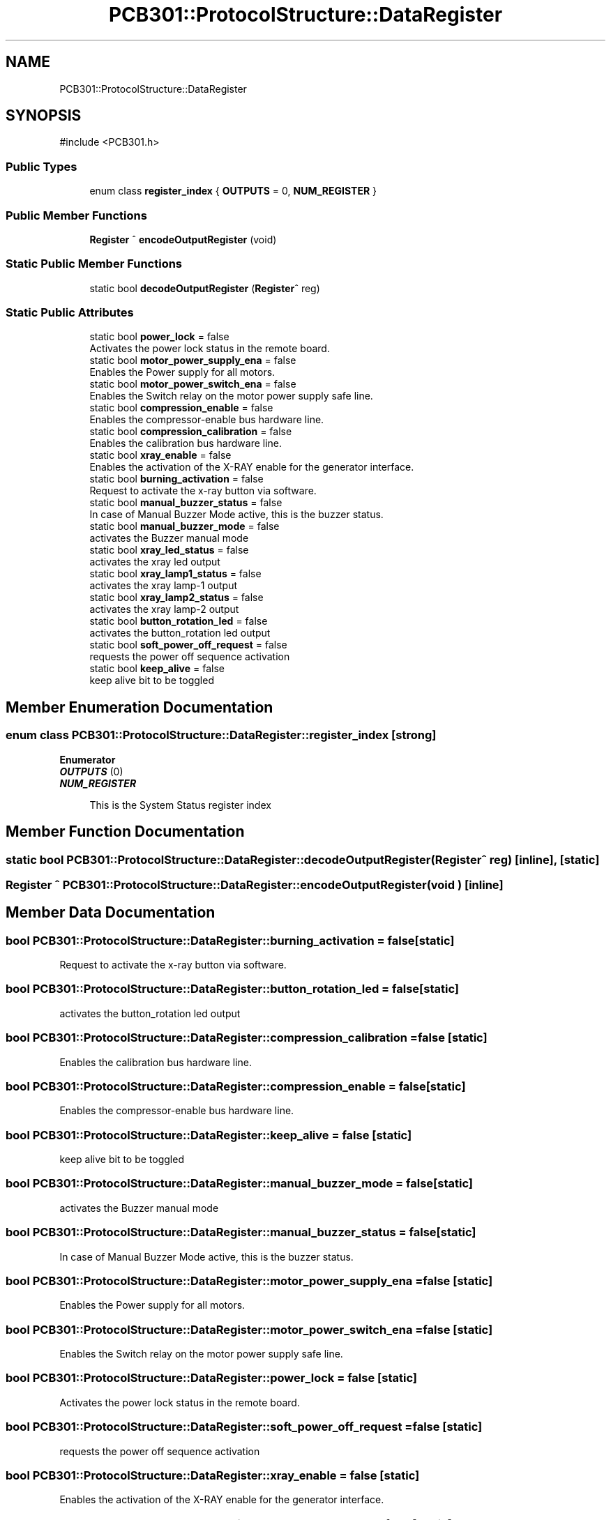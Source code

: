 .TH "PCB301::ProtocolStructure::DataRegister" 3 "MCPU" \" -*- nroff -*-
.ad l
.nh
.SH NAME
PCB301::ProtocolStructure::DataRegister
.SH SYNOPSIS
.br
.PP
.PP
\fR#include <PCB301\&.h>\fP
.SS "Public Types"

.in +1c
.ti -1c
.RI "enum class \fBregister_index\fP { \fBOUTPUTS\fP = 0, \fBNUM_REGISTER\fP }"
.br
.in -1c
.SS "Public Member Functions"

.in +1c
.ti -1c
.RI "\fBRegister\fP ^ \fBencodeOutputRegister\fP (void)"
.br
.in -1c
.SS "Static Public Member Functions"

.in +1c
.ti -1c
.RI "static bool \fBdecodeOutputRegister\fP (\fBRegister\fP^ reg)"
.br
.in -1c
.SS "Static Public Attributes"

.in +1c
.ti -1c
.RI "static bool \fBpower_lock\fP = false"
.br
.RI "Activates the power lock status in the remote board\&. "
.ti -1c
.RI "static bool \fBmotor_power_supply_ena\fP = false"
.br
.RI "Enables the Power supply for all motors\&. "
.ti -1c
.RI "static bool \fBmotor_power_switch_ena\fP = false"
.br
.RI "Enables the Switch relay on the motor power supply safe line\&. "
.ti -1c
.RI "static bool \fBcompression_enable\fP = false"
.br
.RI "Enables the compressor-enable bus hardware line\&. "
.ti -1c
.RI "static bool \fBcompression_calibration\fP = false"
.br
.RI "Enables the calibration bus hardware line\&. "
.ti -1c
.RI "static bool \fBxray_enable\fP = false"
.br
.RI "Enables the activation of the X-RAY enable for the generator interface\&. "
.ti -1c
.RI "static bool \fBburning_activation\fP = false"
.br
.RI "Request to activate the x-ray button via software\&. "
.ti -1c
.RI "static bool \fBmanual_buzzer_status\fP = false"
.br
.RI "In case of Manual Buzzer Mode active, this is the buzzer status\&. "
.ti -1c
.RI "static bool \fBmanual_buzzer_mode\fP = false"
.br
.RI "activates the Buzzer manual mode "
.ti -1c
.RI "static bool \fBxray_led_status\fP = false"
.br
.RI "activates the xray led output "
.ti -1c
.RI "static bool \fBxray_lamp1_status\fP = false"
.br
.RI "activates the xray lamp-1 output "
.ti -1c
.RI "static bool \fBxray_lamp2_status\fP = false"
.br
.RI "activates the xray lamp-2 output "
.ti -1c
.RI "static bool \fBbutton_rotation_led\fP = false"
.br
.RI "activates the button_rotation led output "
.ti -1c
.RI "static bool \fBsoft_power_off_request\fP = false"
.br
.RI "requests the power off sequence activation "
.ti -1c
.RI "static bool \fBkeep_alive\fP = false"
.br
.RI "keep alive bit to be toggled "
.in -1c
.SH "Member Enumeration Documentation"
.PP 
.SS "enum class \fBPCB301::ProtocolStructure::DataRegister::register_index\fP\fR [strong]\fP"

.PP
\fBEnumerator\fP
.in +1c
.TP
\f(BIOUTPUTS \fP(0)
.TP
\f(BINUM_REGISTER \fP

.PP
.RS 4
This is the System Status register index 
.br
 
.RE
.PP

.SH "Member Function Documentation"
.PP 
.SS "static bool PCB301::ProtocolStructure::DataRegister::decodeOutputRegister (\fBRegister\fP^ reg)\fR [inline]\fP, \fR [static]\fP"

.SS "\fBRegister\fP ^ PCB301::ProtocolStructure::DataRegister::encodeOutputRegister (void )\fR [inline]\fP"

.SH "Member Data Documentation"
.PP 
.SS "bool PCB301::ProtocolStructure::DataRegister::burning_activation = false\fR [static]\fP"

.PP
Request to activate the x-ray button via software\&. 
.SS "bool PCB301::ProtocolStructure::DataRegister::button_rotation_led = false\fR [static]\fP"

.PP
activates the button_rotation led output 
.SS "bool PCB301::ProtocolStructure::DataRegister::compression_calibration = false\fR [static]\fP"

.PP
Enables the calibration bus hardware line\&. 
.SS "bool PCB301::ProtocolStructure::DataRegister::compression_enable = false\fR [static]\fP"

.PP
Enables the compressor-enable bus hardware line\&. 
.SS "bool PCB301::ProtocolStructure::DataRegister::keep_alive = false\fR [static]\fP"

.PP
keep alive bit to be toggled 
.SS "bool PCB301::ProtocolStructure::DataRegister::manual_buzzer_mode = false\fR [static]\fP"

.PP
activates the Buzzer manual mode 
.SS "bool PCB301::ProtocolStructure::DataRegister::manual_buzzer_status = false\fR [static]\fP"

.PP
In case of Manual Buzzer Mode active, this is the buzzer status\&. 
.SS "bool PCB301::ProtocolStructure::DataRegister::motor_power_supply_ena = false\fR [static]\fP"

.PP
Enables the Power supply for all motors\&. 
.SS "bool PCB301::ProtocolStructure::DataRegister::motor_power_switch_ena = false\fR [static]\fP"

.PP
Enables the Switch relay on the motor power supply safe line\&. 
.SS "bool PCB301::ProtocolStructure::DataRegister::power_lock = false\fR [static]\fP"

.PP
Activates the power lock status in the remote board\&. 
.SS "bool PCB301::ProtocolStructure::DataRegister::soft_power_off_request = false\fR [static]\fP"

.PP
requests the power off sequence activation 
.SS "bool PCB301::ProtocolStructure::DataRegister::xray_enable = false\fR [static]\fP"

.PP
Enables the activation of the X-RAY enable for the generator interface\&. 
.SS "bool PCB301::ProtocolStructure::DataRegister::xray_lamp1_status = false\fR [static]\fP"

.PP
activates the xray lamp-1 output 
.SS "bool PCB301::ProtocolStructure::DataRegister::xray_lamp2_status = false\fR [static]\fP"

.PP
activates the xray lamp-2 output 
.SS "bool PCB301::ProtocolStructure::DataRegister::xray_led_status = false\fR [static]\fP"

.PP
activates the xray led output 

.SH "Author"
.PP 
Generated automatically by Doxygen for MCPU from the source code\&.
